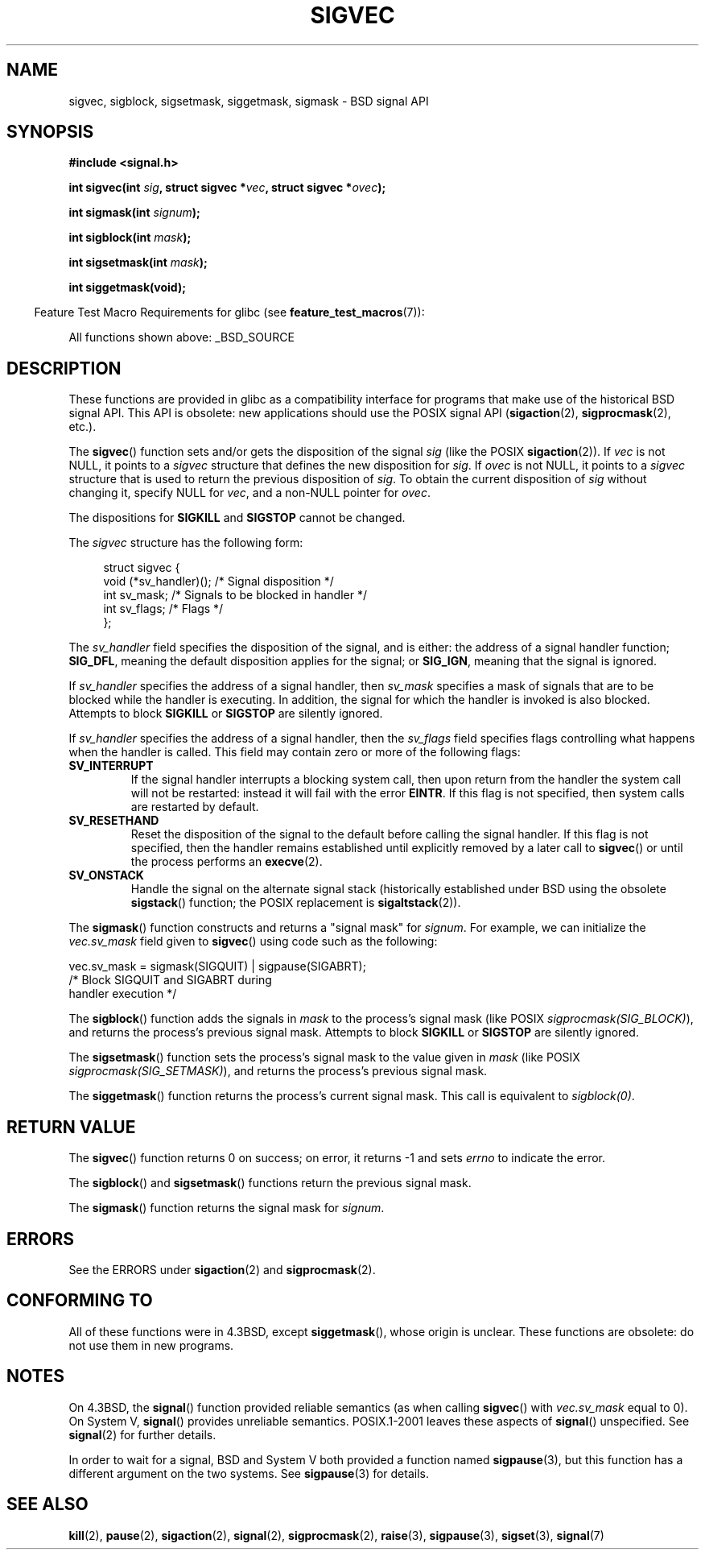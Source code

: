 '\" t
.\" Copyright (c) 2005 by Michael Kerrisk <mtk.manpages@gmail.com>
.\"
.\" Permission is granted to make and distribute verbatim copies of this
.\" manual provided the copyright notice and this permission notice are
.\" preserved on all copies.
.\"
.\" Permission is granted to copy and distribute modified versions of this
.\" manual under the conditions for verbatim copying, provided that the
.\" entire resulting derived work is distributed under the terms of a
.\" permission notice identical to this one.
.\"
.\" Since the Linux kernel and libraries are constantly changing, this
.\" manual page may be incorrect or out-of-date.  The author(s) assume no
.\" responsibility for errors or omissions, or for damages resulting from
.\" the use of the information contained herein.  The author(s) may not
.\" have taken the same level of care in the production of this manual,
.\" which is licensed free of charge, as they might when working
.\" professionally.
.\"
.\" Formatted or processed versions of this manual, if unaccompanied by
.\" the source, must acknowledge the copyright and authors of this work.
.\"
.TH SIGVEC 3 2012-09-06 "Linux" "Linux Programmer's Manual"
.SH NAME
sigvec, sigblock, sigsetmask, siggetmask, sigmask \- BSD signal API
.SH SYNOPSIS
.B #include <signal.h>
.sp
.BI "int sigvec(int " sig ", struct sigvec *" vec ", struct sigvec *" ovec );
.sp
.BI "int sigmask(int " signum );
.sp
.BI "int sigblock(int " mask );
.sp
.BI "int sigsetmask(int " mask );
.sp
.B int siggetmask(void);
.sp
.in -4n
Feature Test Macro Requirements for glibc (see
.BR feature_test_macros (7)):
.in
.sp
All functions shown above:
_BSD_SOURCE
.SH DESCRIPTION
These functions are provided in glibc as a compatibility interface
for programs that make use of the historical BSD signal API.
This API is obsolete: new applications should use the POSIX signal API
.RB ( sigaction (2),
.BR sigprocmask (2),
etc.).

The
.BR sigvec ()
function sets and/or gets the disposition of the signal
.I sig
(like the POSIX
.BR sigaction (2)).
If
.I vec
is not NULL, it points to a
.I sigvec
structure that defines the new disposition for
.IR sig .
If
.I ovec
is not NULL, it points to a
.I sigvec
structure that is used to return the previous disposition of
.IR sig .
To obtain the current disposition of
.I sig
without changing it, specify NULL for
.IR vec ,
and a non-NULL pointer for
.IR ovec .

The dispositions for
.B SIGKILL
and
.B SIGSTOP
cannot be changed.

The
.I sigvec
structure has the following form:
.in +4n
.nf

struct sigvec {
    void (*sv_handler)();  /* Signal disposition */
    int    sv_mask;        /* Signals to be blocked in handler */
    int    sv_flags;       /* Flags */
};

.fi
.in
The
.I sv_handler
field specifies the disposition of the signal, and is either:
the address of a signal handler function; 
.BR SIG_DFL ,
meaning the default disposition applies for the signal; or
.BR SIG_IGN ,
meaning that the signal is ignored.

If
.I sv_handler
specifies the address of a signal handler, then
.I sv_mask
specifies a mask of signals that are to be blocked while
the handler is executing.
In addition, the signal for which the handler is invoked is
also blocked.
Attempts to block
.B SIGKILL
or
.B SIGSTOP
are silently ignored.

If
.I sv_handler
specifies the address of a signal handler, then the
.I sv_flags
field specifies flags controlling what happens when the handler is called.
This field may contain zero or more of the following flags:
.TP
.B SV_INTERRUPT
If the signal handler interrupts a blocking system call,
then upon return from the handler the system call will not be restarted:
instead it will fail with the error
.BR EINTR .
If this flag is not specified, then system calls are restarted
by default.
.TP
.B SV_RESETHAND
Reset the disposition of the signal to the default
before calling the signal handler.
If this flag is not specified, then the handler remains established
until explicitly removed by a later call to
.BR sigvec ()
or until the process performs an
.BR execve (2).
.TP
.B SV_ONSTACK
Handle the signal on the alternate signal stack
(historically established under BSD using the obsolete
.BR sigstack ()
function; the POSIX replacement is
.BR sigaltstack (2)).
.PP
The
.BR sigmask ()
function constructs and returns a "signal mask" for
.IR signum .
For example, we can initialize the
.I vec.sv_mask
field given to
.BR sigvec ()
using code such as the following:
.nf

    vec.sv_mask = sigmask(SIGQUIT) | sigpause(SIGABRT);
                /* Block SIGQUIT and SIGABRT during
                   handler execution */
.fi
.PP
The
.BR sigblock ()
function adds the signals in
.I mask
to the process's signal mask
(like POSIX
.IR sigprocmask(SIG_BLOCK) ),
and returns the process's previous signal mask.
Attempts to block
.B SIGKILL
or
.B SIGSTOP
are silently ignored.
.PP
The
.BR sigsetmask ()
function sets the process's signal mask to the value given in
.I mask
(like POSIX
.IR sigprocmask(SIG_SETMASK) ),
and returns the process's previous signal mask.
.PP
The
.BR siggetmask ()
function returns the process's current signal mask.
This call is equivalent to
.IR sigblock(0) .
.SH RETURN VALUE
The
.BR sigvec ()
function returns 0 on success; on error, it returns \-1 and sets
.I errno
to indicate the error.

The
.BR sigblock ()
and
.BR sigsetmask ()
functions return the previous signal mask.

The
.BR sigmask ()
function returns the signal mask for
.IR signum .
.SH ERRORS
See the ERRORS under
.BR sigaction (2)
and
.BR sigprocmask (2).
.SH "CONFORMING TO"
All of these functions were in
4.3BSD, except
.BR siggetmask (),
whose origin is unclear.
These functions are obsolete: do not use them in new programs.
.SH NOTES
On 4.3BSD, the
.BR signal ()
function provided reliable semantics (as when calling
.BR sigvec ()
with
.I vec.sv_mask
equal to 0).
On System V,
.BR signal ()
provides unreliable semantics.
POSIX.1-2001 leaves these aspects of
.BR signal ()
unspecified.
See
.BR signal (2)
for further details.

In order to wait for a signal,
BSD and System V both provided a function named
.BR sigpause (3),
but this function has a different argument on the two systems.
See
.BR sigpause (3)
for details.
.SH "SEE ALSO"
.BR kill (2),
.BR pause (2),
.BR sigaction (2),
.BR signal (2),
.BR sigprocmask (2),
.BR raise (3),
.BR sigpause (3),
.BR sigset (3),
.BR signal (7)
